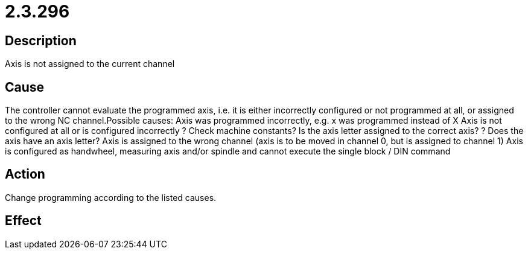 = 2.3.296
:imagesdir: img

== Description
Axis is not assigned to the current channel

== Cause
The controller cannot evaluate the programmed axis, i.e. it is either incorrectly configured or not programmed at all, or assigned to the wrong NC channel.Possible causes:
 Axis was programmed incorrectly, e.g. x was programmed instead of X
 Axis is not configured at all or is configured incorrectly  ? Check machine constants? Is the axis letter assigned to the correct axis? ? Does the axis have an axis letter?
 Axis is assigned to the wrong channel (axis is to be moved in channel 0, but is assigned to channel 1)
 Axis is configured as handwheel, measuring axis and/or spindle and cannot execute the single block / DIN command

== Action
Change programming according to the listed causes.

== Effect
 

